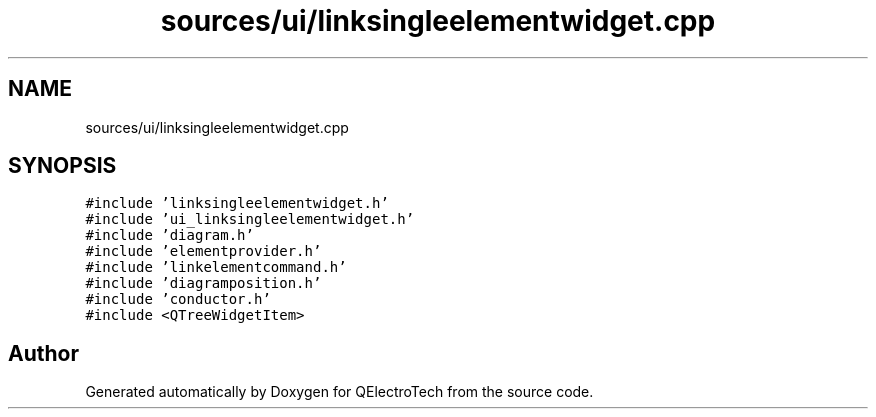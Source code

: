 .TH "sources/ui/linksingleelementwidget.cpp" 3 "Thu Aug 27 2020" "Version 0.8-dev" "QElectroTech" \" -*- nroff -*-
.ad l
.nh
.SH NAME
sources/ui/linksingleelementwidget.cpp
.SH SYNOPSIS
.br
.PP
\fC#include 'linksingleelementwidget\&.h'\fP
.br
\fC#include 'ui_linksingleelementwidget\&.h'\fP
.br
\fC#include 'diagram\&.h'\fP
.br
\fC#include 'elementprovider\&.h'\fP
.br
\fC#include 'linkelementcommand\&.h'\fP
.br
\fC#include 'diagramposition\&.h'\fP
.br
\fC#include 'conductor\&.h'\fP
.br
\fC#include <QTreeWidgetItem>\fP
.br

.SH "Author"
.PP 
Generated automatically by Doxygen for QElectroTech from the source code\&.
